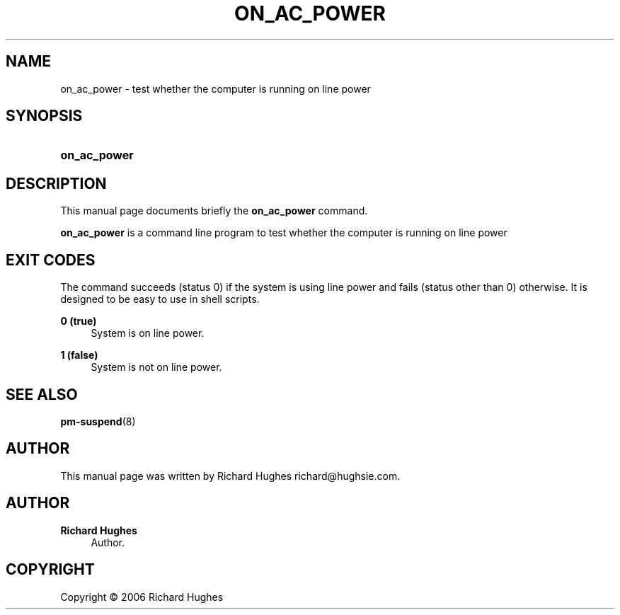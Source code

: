 '\" t
.\"     Title: on_ac_power
.\"    Author: Richard Hughes
.\" Generator: DocBook XSL Stylesheets v1.75.2 <http://docbook.sf.net/>
.\"      Date: 05 June, 2006
.\"    Manual: [FIXME: manual]
.\"    Source: [FIXME: source]
.\"  Language: English
.\"
.TH "ON_AC_POWER" "1" "05 June, 2006" "[FIXME: source]" "[FIXME: manual]"
.\" -----------------------------------------------------------------
.\" * set default formatting
.\" -----------------------------------------------------------------
.\" disable hyphenation
.nh
.\" disable justification (adjust text to left margin only)
.ad l
.\" -----------------------------------------------------------------
.\" * MAIN CONTENT STARTS HERE *
.\" -----------------------------------------------------------------
.SH "NAME"
on_ac_power \- test whether the computer is running on line power
.SH "SYNOPSIS"
.HP \w'\fBon_ac_power\fR\ 'u
\fBon_ac_power\fR
.SH "DESCRIPTION"
.PP
This manual page documents briefly the
\fBon_ac_power\fR
command\&.
.PP
\fBon_ac_power\fR
is a command line program to test whether the computer is running on line power
.SH "EXIT CODES"
.PP
The command succeeds (status 0) if the system is using line power and fails (status other than 0) otherwise\&. It is designed to be easy to use in shell scripts\&.
.PP
\fB0 (true)\fR
.RS 4
System is on line power\&.
.RE
.PP
\fB1 (false)\fR
.RS 4
System is not on line power\&.
.RE
.SH "SEE ALSO"
.PP

\fBpm-suspend\fR(8)
.SH "AUTHOR"
.PP
This manual page was written by Richard Hughes
richard@hughsie\&.com\&.
.SH "AUTHOR"
.PP
\fBRichard Hughes\fR
.RS 4
Author.
.RE
.SH "COPYRIGHT"
.br
Copyright \(co 2006 Richard Hughes
.br
